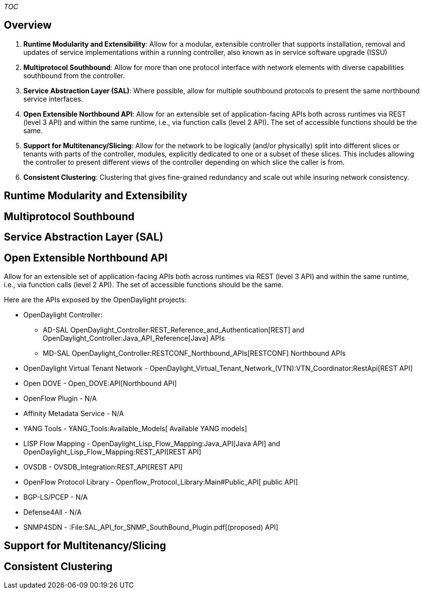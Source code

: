 __TOC__

[[overview]]
== Overview

1.  *Runtime Modularity and Extensibility*: Allow for a modular,
extensible controller that supports installation, removal and updates of
service implementations within a running controller, also known as in
service software upgrade (ISSU)
2.  *Multiprotocol Southbound*: Allow for more than one protocol
interface with network elements with diverse capabilities southbound
from the controller.
3.  *Service Abstraction Layer (SAL)*: Where possible, allow for
multiple southbound protocols to present the same northbound service
interfaces.
4.  *Open Extensible Northbound API*: Allow for an extensible set of
application-facing APIs both across runtimes via REST (level 3 API) and
within the same runtime, i.e., via function calls (level 2 API). The set
of accessible functions should be the same.
5.  *Support for Multitenancy/Slicing*: Allow for the network to be
logically (and/or physically) split into different slices or tenants
with parts of the controller, modules, explicitly dedicated to one or a
subset of these slices. This includes allowing the controller to present
different views of the controller depending on which slice the caller is
from.
6.  *Consistent Clustering*: Clustering that gives fine-grained
redundancy and scale out while insuring network consistency.

[[runtime-modularity-and-extensibility]]
== Runtime Modularity and Extensibility

[[multiprotocol-southbound]]
== Multiprotocol Southbound

[[service-abstraction-layer-sal]]
== Service Abstraction Layer (SAL)

[[open-extensible-northbound-api]]
== Open Extensible Northbound API

Allow for an extensible set of application-facing APIs both across
runtimes via REST (level 3 API) and within the same runtime, i.e., via
function calls (level 2 API). The set of accessible functions should be
the same.

Here are the APIs exposed by the OpenDaylight projects:

* OpenDaylight Controller:
** AD-SAL
OpenDaylight_Controller:REST_Reference_and_Authentication[REST] and
OpenDaylight_Controller:Java_API_Reference[Java] APIs
** MD-SAL OpenDaylight_Controller:RESTCONF_Northbound_APIs[RESTCONF]
Northbound APIs

* OpenDaylight Virtual Tenant Network -
OpenDaylight_Virtual_Tenant_Network_(VTN):VTN_Coordinator:RestApi[REST
API]

* Open DOVE - Open_DOVE:API[Northbound API]

* OpenFlow Plugin - N/A

* Affinity Metadata Service - N/A

* YANG Tools - YANG_Tools:Available_Models[ Available YANG models]

* LISP Flow Mapping - OpenDaylight_Lisp_Flow_Mapping:Java_API[Java API]
and OpenDaylight_Lisp_Flow_Mapping:REST_API[REST API]

* OVSDB - OVSDB_Integration:REST_API[REST API]

* OpenFlow Protocol Library - Openflow_Protocol_Library:Main#Public_API[
public API]

* BGP-LS/PCEP - N/A

* Defense4All - N/A

* SNMP4SDN - :File:SAL_API_for_SNMP_SouthBound_Plugin.pdf[(proposed)
API]

[[support-for-multitenancyslicing]]
== Support for Multitenancy/Slicing

[[consistent-clustering]]
== Consistent Clustering
